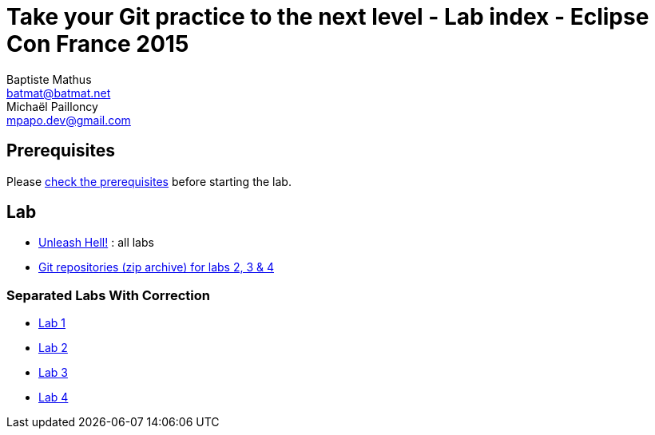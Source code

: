 Take your Git practice to the next level - Lab index - Eclipse Con France 2015
==============================================================================
Baptiste Mathus <batmat@batmat.net>; Michaël Pailloncy <mpapo.dev@gmail.com>

== Prerequisites

Please link:prerequisites.html[check the prerequisites] before starting the lab.

== Lab

* link:all-labs.html[Unleash Hell!] : all labs
* link:labs-git-repositories.zip[Git repositories (zip archive) for labs 2, 3 & 4]

=== Separated Labs With Correction

* link:lab-correction-1-git-directory.html[Lab 1]
* link:lab-correction-2-rewriting.html[Lab 2]
* link:lab-correction-3-bisect.html[Lab 3]
* link:lab-correction-4-bonus.html[Lab 4]

